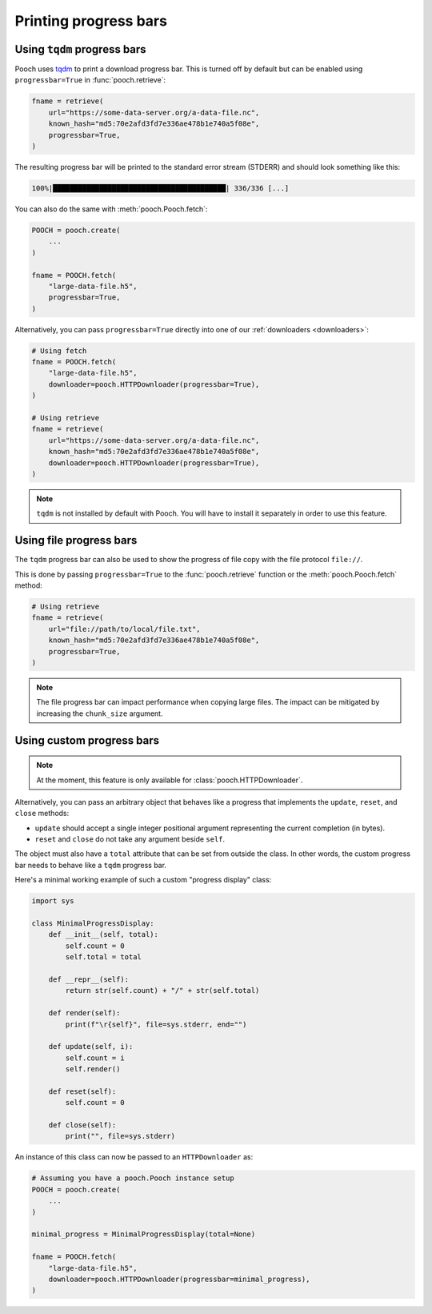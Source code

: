 .. _progressbars:

Printing progress bars
======================

.. _tqdm-progressbar:

Using ``tqdm`` progress bars
----------------------------

Pooch uses `tqdm <https://github.com/tqdm/tqdm>`__ to print a download progress
bar. This is turned off by default but can be enabled using
``progressbar=True`` in :func:`pooch.retrieve`:

.. code:: python

    fname = retrieve(
        url="https://some-data-server.org/a-data-file.nc",
        known_hash="md5:70e2afd3fd7e336ae478b1e740a5f08e",
        progressbar=True,
    )


The resulting progress bar will be printed to the standard error stream
(STDERR) and should look something like this:

.. code::

    100%|█████████████████████████████████████████| 336/336 [...]


You can also do the same with :meth:`pooch.Pooch.fetch`:

.. code:: python

    POOCH = pooch.create(
        ...
    )

    fname = POOCH.fetch(
        "large-data-file.h5",
        progressbar=True,
    )

Alternatively, you can pass ``progressbar=True`` directly into one of our
:ref:`downloaders <downloaders>`:

.. code:: python

    # Using fetch
    fname = POOCH.fetch(
        "large-data-file.h5",
        downloader=pooch.HTTPDownloader(progressbar=True),
    )

    # Using retrieve
    fname = retrieve(
        url="https://some-data-server.org/a-data-file.nc",
        known_hash="md5:70e2afd3fd7e336ae478b1e740a5f08e",
        downloader=pooch.HTTPDownloader(progressbar=True),
    )

.. note::

    ``tqdm`` is not installed by default with Pooch. You will have to install
    it separately in order to use this feature.

.. _tqdm-file-progressbar:

Using file progress bars
------------------------

The ``tqdm`` progress bar can also be used to show the progress of
file copy with the file protocol ``file://``.

This is done by passing ``progressbar=True`` to the :func:`pooch.retrieve`
function or the :meth:`pooch.Pooch.fetch` method:

.. code:: python

    # Using retrieve
    fname = retrieve(
        url="file://path/to/local/file.txt",
        known_hash="md5:70e2afd3fd7e336ae478b1e740a5f08e",
        progressbar=True,
    )

.. note::

    The file progress bar can impact performance when copying large files.  The impact
    can be mitigated by increasing the ``chunk_size`` argument.

.. _custom-progressbar:

Using custom progress bars
--------------------------

.. note::

    At the moment, this feature is only available for
    :class:`pooch.HTTPDownloader`.

Alternatively, you can pass an arbitrary object that behaves like a progress
that implements the ``update``, ``reset``, and ``close`` methods:

* ``update`` should accept a single integer positional argument representing
  the current completion (in bytes).
* ``reset`` and ``close`` do not take any argument beside ``self``.

The object must also have a ``total`` attribute that can be set from outside
the class.
In other words, the custom progress bar needs to behave like a ``tqdm``
progress bar.

Here's a minimal working example of such a custom "progress display" class:

.. code:: python

    import sys

    class MinimalProgressDisplay:
        def __init__(self, total):
            self.count = 0
            self.total = total

        def __repr__(self):
            return str(self.count) + "/" + str(self.total)

        def render(self):
            print(f"\r{self}", file=sys.stderr, end="")

        def update(self, i):
            self.count = i
            self.render()

        def reset(self):
            self.count = 0

        def close(self):
            print("", file=sys.stderr)


An instance of this class can now be passed to an ``HTTPDownloader`` as:

.. code:: python

    # Assuming you have a pooch.Pooch instance setup
    POOCH = pooch.create(
        ...
    )

    minimal_progress = MinimalProgressDisplay(total=None)

    fname = POOCH.fetch(
        "large-data-file.h5",
        downloader=pooch.HTTPDownloader(progressbar=minimal_progress),
    )

